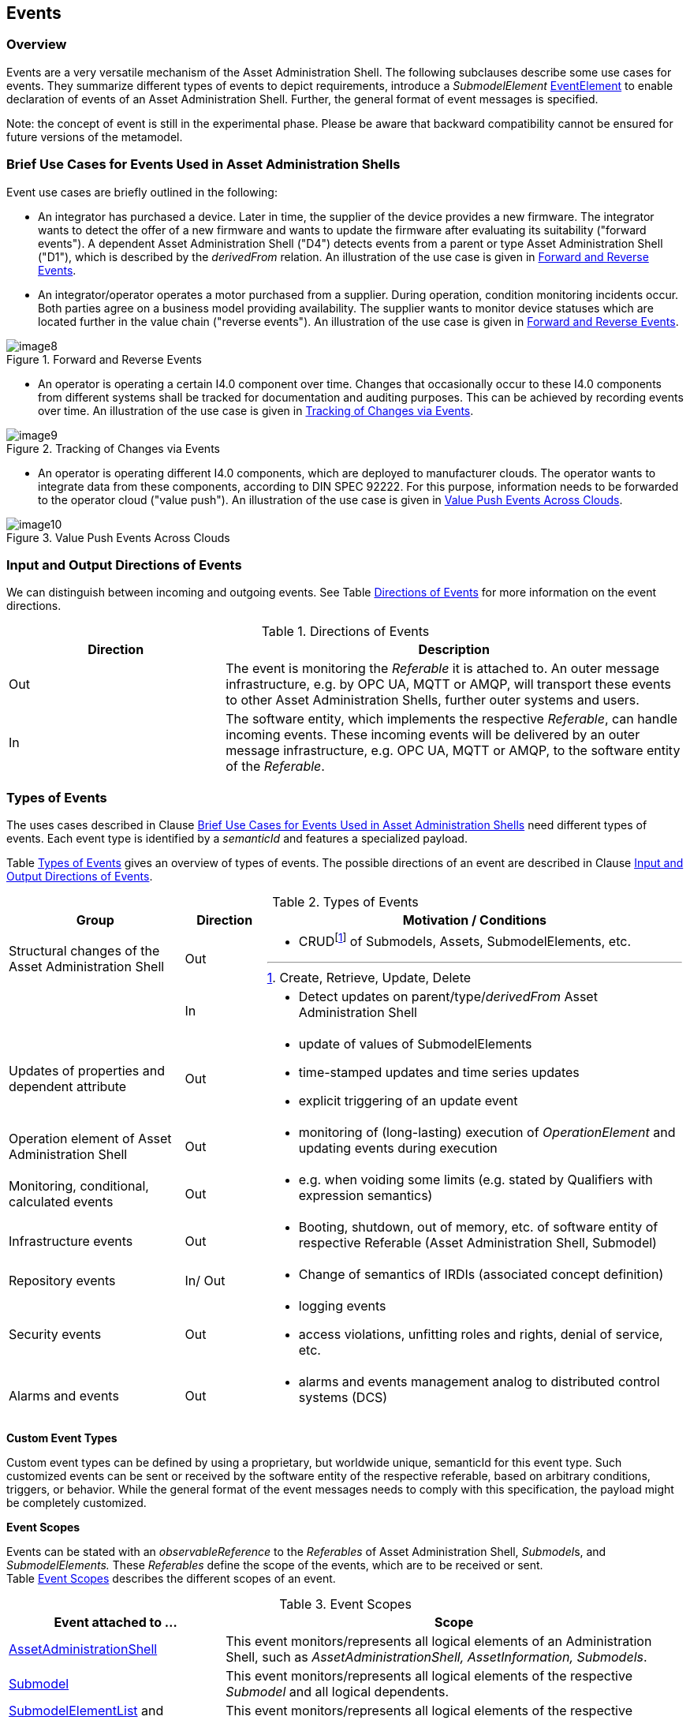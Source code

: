////
Copyright (c) 2023 Industrial Digital Twin Association

This work is licensed under a [Creative Commons Attribution 4.0 International License](
https://creativecommons.org/licenses/by/4.0/).

SPDX-License-Identifier: CC-BY-4.0

Illustrations:
Plattform Industrie 4.0; Anna Salari, Publik. Agentur für Kommunikation GmbH, designed by Publik. Agentur für Kommunikation GmbH
////



[#events]
== Events

=== Overview

Events are a very versatile mechanism of the Asset Administration Shell.
The following subclauses describe some use cases for events.
They summarize different types of events to depict requirements, introduce a _SubmodelElement_ xref:spec-metamodel/submodel-elements.adoc#event-element-attributes[EventElement] to enable declaration of events of an Asset Administration Shell.
Further, the general format of event messages is specified.

====
Note: the concept of event is still in the experimental phase.
Please be aware that backward compatibility cannot be ensured for future versions of the metamodel.
====

===  Brief Use Cases for Events Used in Asset Administration Shells

Event use cases are briefly outlined in the following:

* An integrator has purchased a device.
Later in time, the supplier of the device provides a new firmware.
The integrator wants to detect the offer of a new firmware and wants to update the firmware after evaluating its suitability ("forward events").
A dependent Asset Administration Shell ("D4") detects events from a parent or type Asset Administration Shell ("D1"), which is described by the _derivedFrom_ relation.
An illustration of the use case is given in  <<image-forward-and-revers-events>>.

* An integrator/operator operates a motor purchased from a supplier.
During operation, condition monitoring incidents occur.
Both parties agree on a business model providing availability.
The supplier wants to monitor device statuses which are located further in the value chain ("reverse events").
An illustration of the use case is given in <<image-forward-and-revers-events>>.

.Forward and Reverse Events
[[image-forward-and-revers-events]]
image::image8.jpeg[]

* An operator is operating a certain I4.0 component over time.
Changes that occasionally occur to these I4.0 components from different systems shall be tracked for documentation and auditing purposes.
This can be achieved by recording events over time.
An illustration of the use case is given in <<image-tracking-of-changes-via-events>>.

.Tracking of Changes via Events
[[image-tracking-of-changes-via-events]]
image::image9.jpeg[]

* An operator is operating different I4.0 components, which are deployed to manufacturer clouds.
The operator wants to integrate data from these components, according to DIN SPEC 92222.
For this purpose, information needs to be forwarded to the operator cloud ("value push").
An illustration of the use case is given in <<image-value-push-events-across-clouds>>.

.Value Push Events Across Clouds
[[image-value-push-events-across-clouds]]
image::image10.jpeg[]

[#input-and-output-directions-of-events]
===  Input and Output Directions of Events

We can distinguish between incoming and outgoing events.
See Table <<table-directions-of-events>> for more information on the event directions.

.Directions of Events
[[table-directions-of-events]]
[cols="32%,68%",options="header",]
|===
|*Direction* |*Description*
|Out
|The event is monitoring the _Referable_ it is attached to.
An outer message infrastructure, e.g. by OPC UA, MQTT or AMQP, will transport these events to other Asset Administration Shells, further outer systems and users.

|In
|The software entity, which implements the respective _Referable_, can handle incoming events.
These incoming events will be delivered by an outer message infrastructure, e.g. OPC UA, MQTT or AMQP, to the software entity of the _Referable_.
|===

=== Types of Events

The uses cases described in Clause xref:../general.adoc#brief-use-cases-for-events-used-in-asset-administration-shells[Brief Use Cases for Events Used in Asset Administration Shells] need different types of events.
Each event type is identified by a _semanticId_ and features a specialized payload.

Table <<table-types-of-events>> gives an overview of types of events.
The possible directions of an event are described in Clause xref:../general.adoc#input-and-output-directions-of-events[Input and Output Directions of Events].

.Types of Events
[[table-types-of-events]]
[cols="26%,12%,62%",options="header",]
|===
|*Group* |*Direction* |*Motivation / Conditions*
|Structural changes of the Asset Administration Shell |Out a|
* CRUDfootnote:[Create, Retrieve, Update, Delete] of Submodels, Assets, SubmodelElements, etc.

| |In a|
* Detect updates on parent/type/_derivedFrom_ Asset Administration Shell

|Updates of properties and dependent attribute |Out a|
* update of values of SubmodelElements
* time-stamped updates and time series updates
* explicit triggering of an update event

|Operation element of Asset Administration Shell |Out a|
* monitoring of (long-lasting) execution of _OperationElement_ and updating events during execution

|Monitoring, conditional, calculated events |Out a|
* e.g. when voiding some limits (e.g. stated by Qualifiers with expression semantics)

|Infrastructure events |Out a|
* Booting, shutdown, out of memory, etc. of software entity of respective Referable (Asset Administration Shell, Submodel)

|Repository events |In/ Out a|
* Change of semantics of IRDIs (associated concept definition)

|Security events |Out a|
* logging events
* access violations, unfitting roles and rights, denial of service, etc.

|Alarms and events |Out a|
* alarms and events management analog to distributed control systems (DCS)

|===

*Custom Event Types*

Custom event types can be defined by using a proprietary, but worldwide unique, semanticId for this event type.
Such customized events can be sent or received by the software entity of the respective referable, based on arbitrary conditions, triggers, or behavior.
While the general format of the event messages needs to comply with this specification, the payload might be completely customized.

*Event Scopes*

Events can be stated with an _observableReference_ to the _Referables_ of Asset Administration Shell, __Submodel__s, and _SubmodelElements._ These _Referables_ define the scope of the events, which are to be received or sent. +
Table <<table-event-scopes>> describes the different scopes of an event.

.Event Scopes
[[table-event-scopes]]
[cols="32%,68%",options="header",]
|===
|*Event attached to ...* |*Scope*
|xref:spec-metamodel/core.adoc#AssetAdministrationShell[AssetAdministrationShell] |This event monitors/represents all logical elements of an Administration Shell, such as _AssetAdministrationShell, AssetInformation, Submodels_.
|xref:spec-metamodel/core.adoc#Submodel[Submodel] |This event monitors/represents all logical elements of the respective _Submodel_ and all logical dependents.
|xref:spec-metamodel/submodel-elements.adoc#SubmodelElementList[SubmodelElementList] and xref:spec-metamodel/submodel-elements.adoc#SubmodelElementCollection[SubmodelElementCollection] and xref:spec-metamodel/submodel-elements.adoc#Entity[Entity] |This event monitors/represents all logical elements of the respective _SubmodelElementCollection, SubmodelElementList or Entity_ and all logical dependents (value or statement resp.).
|xref:spec-metamodel/core.adoc#SubmodelElement[SubmodelElement] (others) |This event monitors/represents a single atomic _SubmodelElement_, e.g. a data element which might include the contents of a _Blob_ or _File_.
|===

